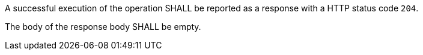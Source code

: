 [requirement,type="general",id="/req/core/joins-joinid-delete-success",label="/req/core/joins-joinid-delete-success",obligation="requirement"]
[[req_core_joins-joinid-delete-success]]
====
[.component,class=part]
--
A successful execution of the operation SHALL be reported as a response with a HTTP status code `204`. 
--


[.component,class=part]
--
The body of the response body SHALL be empty.
--
====